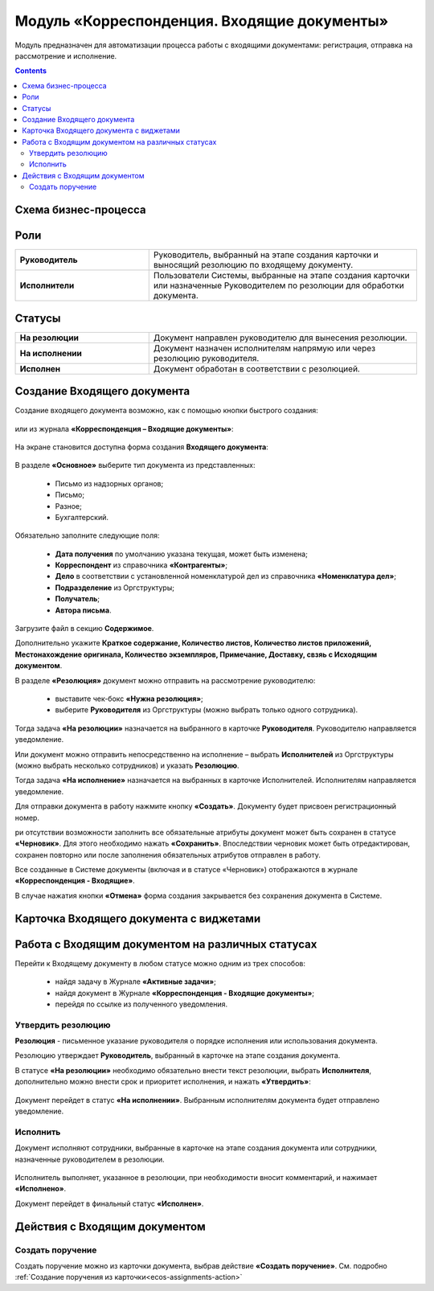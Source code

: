 Модуль «Корреспонденция. Входящие документы» 
==============================================

.. _ecos-indoc:

Модуль предназначен для автоматизации процесса работы с входящими документами: регистрация, отправка на рассмотрение и исполнение. 

.. contents::
		:depth: 2

Схема бизнес-процесса
----------------------

 .. image:: _static/in_doc/In_00.png
       :width: 700
       :align: center 

Роли
----

.. list-table::
      :widths: 20 40
      :class: tight-table 
      
      * - **Руководитель**
        - Руководитель, выбранный на этапе создания карточки и выносящий резолюцию по входящему документу.
      * - **Исполнители**
        - Пользователи Системы, выбранные на этапе создания карточки или назначенные Руководителем по резолюции для обработки документа.

Статусы
--------

.. list-table::
      :widths: 20 40
      :class: tight-table 
      
      * - **На резолюции**
        - Документ направлен руководителю для вынесения резолюции.
      * - **На исполнении**
        - Документ назначен исполнителям напрямую или через резолюцию руководителя.
      * - **Исполнен**
        - Документ обработан в соответствии с резолюцией.

Создание Входящего документа
-----------------------------

Создание входящего документа возможно, как с помощью кнопки быстрого создания: 

 .. image:: _static/in_doc/In_01.png
       :width: 400
       :align: center 

или из журнала **«Корреспонденция – Входящие документы»**:

 .. image:: _static/in_doc/In_02.png
       :width: 700
       :align: center 

На экране становится доступна форма создания **Входящего документа**:

 .. image:: _static/in_doc/In_03.png
       :width: 600
       :align: center 

В разделе **«Основное»** выберите тип документа из представленных:

  -	Письмо из надзорных органов;
  -	Письмо;
  -	Разное;
  -	Бухгалтерский.

Обязательно заполните следующие поля:

  -	**Дата получения** по умолчанию указана текущая, может быть изменена;
  - **Корреспондент** из справочника **«Контрагенты»**; 
  -	**Дело** в соответствии с установленной номенклатурой дел из справочника **«Номенклатура дел»**;
  -	**Подразделение** из Оргструктуры;
  -	**Получатель**;
  -	**Автора письма**.

Загрузите файл в секцию **Содержимое**.

Дополнительно укажите **Краткое содержание, Количество листов, Количество листов приложений, Местонахождение оригинала, Количество экземпляров, Примечание, Доставку, свзяь с Исходящим документом**.

В разделе **«Резолюция»** документ можно отправить на рассмотрение руководителю:

  -	выставите чек-бокс **«Нужна резолюция»**;
  -	выберите **Руководителя** из Оргструктуры (можно выбрать только одного сотрудника).

Тогда задача **«На резолюции»** назначается на выбранного в карточке **Руководителя**. Руководителю направляется уведомление.

Или документ можно отправить непосредственно на исполнение – выбрать **Исполнителей** из Оргструктуры (можно выбрать несколько сотрудников) и указать **Резолюцию**. 

Тогда задача **«На исполнение»** назначается на выбранных в карточке Исполнителей. Исполнителям направляется уведомление.

Для отправки документа в работу нажмите кнопку **«Создать»**. Документу будет присвоен регистрационный номер.

ри отсутствии возможности заполнить все обязательные атрибуты документ может быть сохранен в статусе **«Черновик»**. Для этого необходимо нажать **«Сохранить»**. Впоследствии черновик может быть отредактирован, сохранен повторно или после заполнения обязательных атрибутов отправлен в работу. 

Все созданные в Системе документы (включая и в статусе «Черновик») отображаются в журнале **«Корреспонденция - Входящие»**.

В случае нажатия кнопки **«Отмена»** форма создания закрывается без сохранения документа в Системе.

Карточка Входящего документа с виджетами
------------------------------------------

 .. image:: _static/in_doc/In_04.png
       :width: 600
       :align: center 

Работа с Входящим документом на различных статусах
----------------------------------------------------

Перейти к Входящему документу в любом статусе можно одним из трех способов:

  -	найдя задачу в Журнале **«Активные задачи»**;
  -	найдя документ в Журнале **«Корреспонденция - Входящие документы»**;
  -	перейдя по ссылке из полученного уведомления.

Утвердить резолюцию
~~~~~~~~~~~~~~~~~~~~~

.. _ecos-indoc_resolution:

**Резолюция** - письменное указание руководителя о порядке исполнения или использования документа. 

Резолюцию утверждает **Руководитель**, выбранный в карточке на этапе создания документа. 

В статусе **«На резолюции»** необходимо обязательно внести текст резолюции, выбрать **Исполнителя**, дополнительно можно внести срок и приоритет исполнения, и нажать **«Утвердить»**:

 .. image:: _static/in_doc/In_05.png
       :width: 600
       :align: center 

Документ перейдет в статус **«На исполнении»**. Выбранным исполнителям документа будет отправлено уведомление.

Исполнить
~~~~~~~~~~~

.. _ecos-indoc_performed:

Документ исполняют сотрудники, выбранные в карточке на этапе создания документа или сотрудники, назначенные руководителем в резолюции.

 .. image:: _static/in_doc/In_06.png
       :width: 600
       :align: center 

Исполнитель выполняет, указанное в резолюции, при необходимости вносит комментарий, и нажимает **«Исполнено»**.

Документ перейдет в финальный статус **«Исполнен»**.

Действия с Входящим документом
-------------------------------

Создать поручение
~~~~~~~~~~~~~~~~~~~

Cоздать поручение можно из карточки документа, выбрав действие **«Создать поручение»**. См. подробно :ref:`Создание поручения из карточки<ecos-assignments-action>`